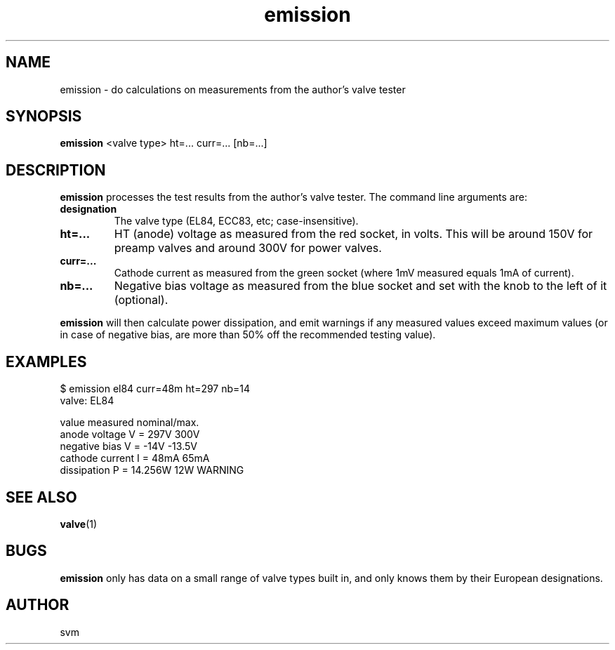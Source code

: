 .TH emission 1 17-FEB-2023 "Kozmix Go"

.SH NAME
emission \- do calculations on measurements from the author's valve tester

.SH SYNOPSIS
.B emission
<valve type> ht=... curr=... [nb=...]

.SH DESCRIPTION
.B emission
processes the test results from the author's valve tester. The command
line arguments are:

.TP
.B designation
The valve type (EL84, ECC83, etc; case-insensitive).
.TP
.B ht=...
HT (anode) voltage as measured from the red socket, in volts. This
will be around 150V for preamp valves and around 300V for power
valves.
.TP
.B curr=...
Cathode current as measured from the green socket (where 1mV measured
equals 1mA of current).
.TP
.B nb=...
Negative bias voltage as measured from the blue socket and set with
the knob to the left of it (optional).

.P
.B emission
will then calculate power dissipation, and emit warnings if any
measured values exceed maximum values (or in case of negative bias,
are more than 50% off the recommended testing value).

.SH EXAMPLES

.EX
$ emission el84 curr=48m ht=297 nb=14
valve: EL84

value                     measured   nominal/max.
anode voltage        V =      297V      300V
negative bias        V =      -14V    -13.5V
cathode current      I =      48mA      65mA
dissipation          P =   14.256W       12W  WARNING

.EE


.SH SEE ALSO
.BR valve (1)

.SH BUGS
.B emission
only has data on a small range of valve types built in, and only knows
them by their European designations.

.SH AUTHOR
svm

